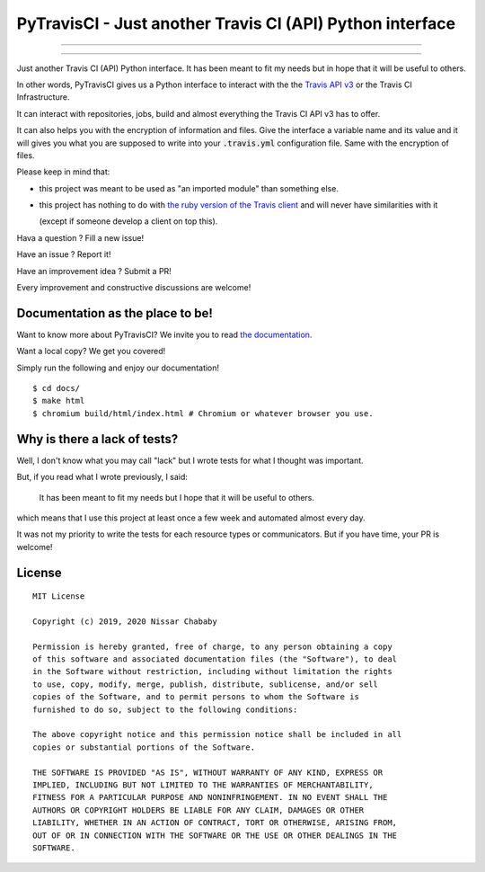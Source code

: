 PyTravisCI - Just another Travis CI (API) Python interface
==========================================================

.. image:: https://travis-ci.com/funilrys/PyTravisCI.svg?branch=master
    :target: https://travis-ci.com/funilrys/PyTravisCI
.. image:: https://coveralls.io/repos/github/funilrys/PyTravisCI/badge.svg?branch=master
    :target: https://coveralls.io/github/funilrys/PyTravisCI?branch=master
.. image:: https://api.codacy.com/project/badge/Grade/a7952fe4bcd44c05aac6f1a1494fab0b
    :target: https://www.codacy.com/app/funilrys/PyTravisCI?utm_source=github.com&amp;utm_medium=referral&amp;utm_content=funilrys/PyTravisCI&amp;utm_campaign=Badge_Grade

---------------

.. image:: https://img.shields.io/badge/code%20style-black-000000.png
    :target: https://github.com/ambv/black
.. image:: https://img.shields.io/github/license/funilrys/PyTravisCI.png
    :target: https://github.com/funilrys/PyTravisCI/blob/master/LICENSE
.. image:: https://img.shields.io/pypi/v/PyTravisCI.png
    :target: https://pypi.org/project/PyTravisCI
.. image:: https://img.shields.io/github/issues/funilrys/PyTravisCI.png
    :target: https://github.com/funilrys/PyTravisCI/issues

---------------

.. image:: https://pepy.tech/badge/PyTravisCI/week
    :target: https://pepy.tech/project/pyfunceble
.. image:: https://pepy.tech/badge/PyTravisCI/month
    :target: https://pepy.tech/project/PyTravisCI
.. image:: https://pepy.tech/badge/PyTravisCI
    :target: https://pepy.tech/project/PyTravisCI


Just another Travis CI (API) Python interface.
It has been meant to fit my needs but in hope that it will be useful to others.

In other words, PyTravisCI gives us a Python interface to interact with the
the `Travis API v3`_ or the Travis CI Infrastructure.

It can interact with repositories, jobs, build and almost everything the Travis
CI API v3 has to offer.

It can also helps you with the encryption of information and files.
Give the interface a variable name and its value and it will gives you what
you are supposed to write into your :code:`.travis.yml` configuration file.
Same with the encryption of files.

Please keep in mind that:

- this project was meant to be used as "an imported module" than something else.
- this project has nothing to do with `the ruby version of the Travis client`_
  and will never have similarities with it

  (except if someone develop a client on top this).

Hava a question ? Fill a new issue!

Have an issue ? Report it!

Have an improvement idea ? Submit a PR!

Every improvement and constructive discussions are welcome!

.. _Travis API v3: https://developer.travis-ci.org/
.. _the ruby version of the Travis client: https://github.com/travis-ci/travis.rb

Documentation as the place to be!
---------------------------------

Want to know more about PyTravisCI? We invite you to read `the documentation`_.

Want a local copy? We get you covered!

Simply run the following and enjoy our documentation!

::

    $ cd docs/
    $ make html
    $ chromium build/html/index.html # Chromium or whatever browser you use.

.. _the documentation: https://pytravisci.readthedocs.io/en/latest/

Why is there a lack of tests?
-----------------------------

Well, I don't know what you may call "lack" but I wrote tests for what I thought
was important.

But, if you read what I wrote previously, I said:

    It has been meant to fit my needs but I hope that it will be useful to others.

which means that I use this project at least once a few week and automated
almost every day.

It was not my priority to write the tests for each resource types or
communicators. But if you have time, your PR is welcome!

License
-------

::

    MIT License

    Copyright (c) 2019, 2020 Nissar Chababy

    Permission is hereby granted, free of charge, to any person obtaining a copy
    of this software and associated documentation files (the "Software"), to deal
    in the Software without restriction, including without limitation the rights
    to use, copy, modify, merge, publish, distribute, sublicense, and/or sell
    copies of the Software, and to permit persons to whom the Software is
    furnished to do so, subject to the following conditions:

    The above copyright notice and this permission notice shall be included in all
    copies or substantial portions of the Software.

    THE SOFTWARE IS PROVIDED "AS IS", WITHOUT WARRANTY OF ANY KIND, EXPRESS OR
    IMPLIED, INCLUDING BUT NOT LIMITED TO THE WARRANTIES OF MERCHANTABILITY,
    FITNESS FOR A PARTICULAR PURPOSE AND NONINFRINGEMENT. IN NO EVENT SHALL THE
    AUTHORS OR COPYRIGHT HOLDERS BE LIABLE FOR ANY CLAIM, DAMAGES OR OTHER
    LIABILITY, WHETHER IN AN ACTION OF CONTRACT, TORT OR OTHERWISE, ARISING FROM,
    OUT OF OR IN CONNECTION WITH THE SOFTWARE OR THE USE OR OTHER DEALINGS IN THE
    SOFTWARE.

